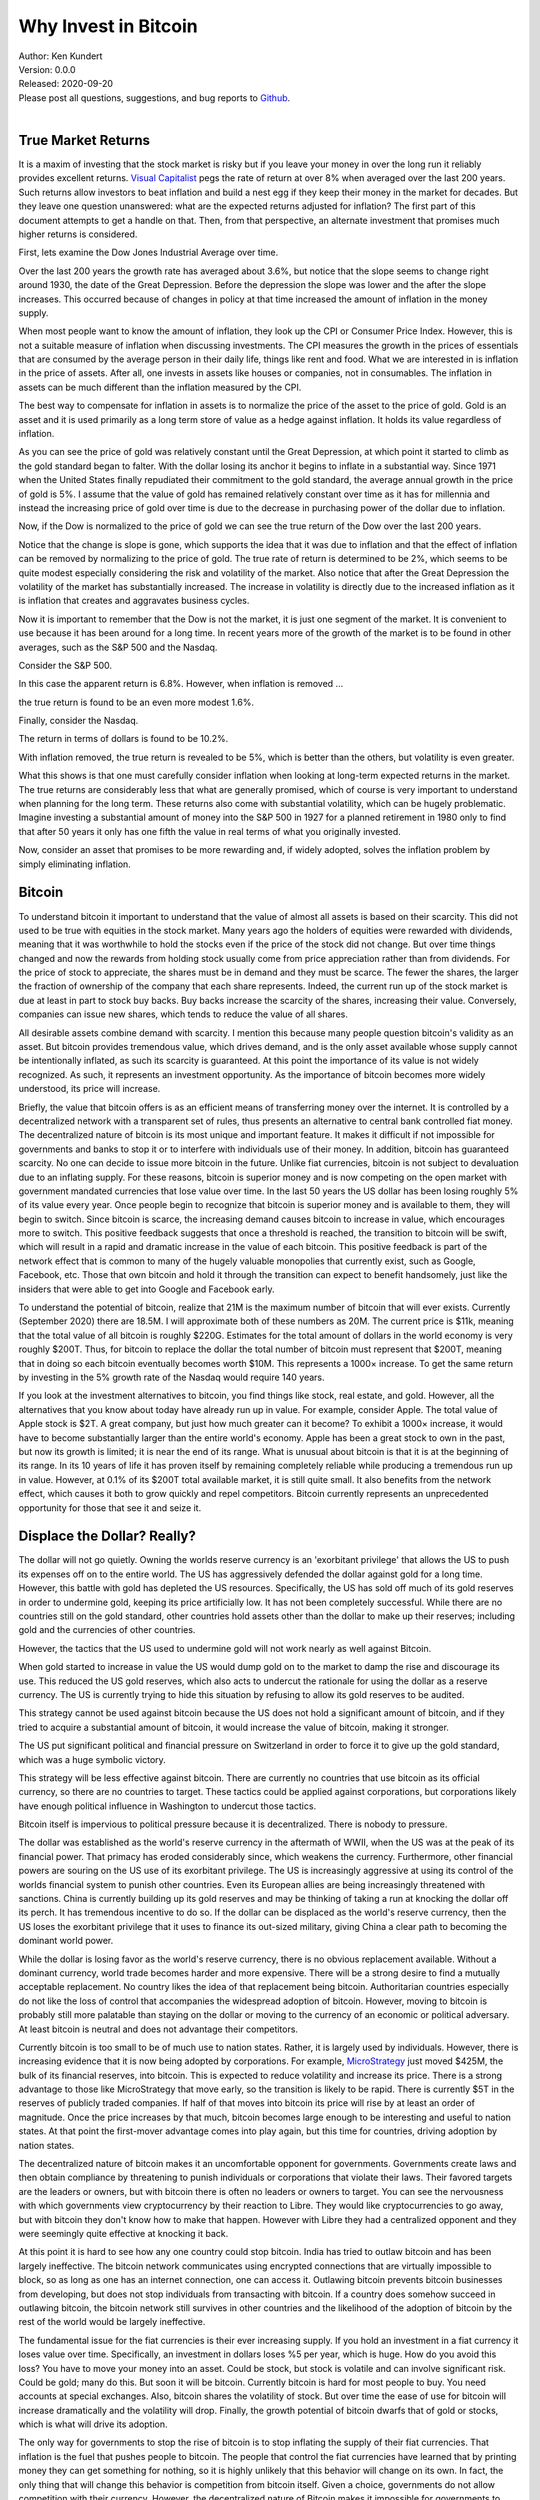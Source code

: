 Why Invest in Bitcoin
=====================

| Author: Ken Kundert
| Version: 0.0.0
| Released: 2020-09-20
| Please post all questions, suggestions, and bug reports to
  `Github <https://github.com/KenKundert/market-returns/issues>`_.
|


True Market Returns
-------------------

It is a maxim of investing that the stock market is risky but if you leave your 
money in over the long run it reliably provides excellent returns.  `Visual 
Capitalist 
<https://advisor.visualcapitalist.com/historical-stock-market-returns>`_ pegs 
the rate of return at over 8% when averaged over the last 200 years.  Such 
returns allow investors to beat inflation and build a nest egg if they keep 
their money in the market for decades.  But they leave one question unanswered: 
what are the expected returns adjusted for inflation?  The first part of this 
document attempts to get a handle on that.  Then, from that perspective, an 
alternate investment that promises much higher returns is considered.

First, lets examine the Dow Jones Industrial Average over time.

.. image:: dow_usd.svg
    :width: 100%
    :align: center

Over the last 200 years the growth rate has averaged about 3.6%, but notice that 
the slope seems to change right around 1930, the date of the Great Depression.  
Before the depression the slope was lower and the after the slope increases.  
This occurred because of changes in policy at that time increased the amount of 
inflation in the money supply.

When most people want to know the amount of inflation, they look up the CPI or 
Consumer Price Index. However, this is not a suitable measure of inflation when 
discussing investments.  The CPI measures the growth in the prices of essentials 
that are consumed by the average person in their daily life, things like rent 
and food. What we are interested in is inflation in the price of assets.  After 
all, one invests in assets like houses or companies, not in consumables.  The 
inflation in assets can be much different than the inflation measured by the 
CPI.

The best way to compensate for inflation in assets is to normalize the price of 
the asset to the price of gold. Gold is an asset and it is used primarily as 
a long term store of value as a hedge against inflation.  It holds its value 
regardless of inflation.

.. image:: gold_usd.svg
    :width: 100%
    :align: center

As you can see the price of gold was relatively constant until the Great 
Depression, at which point it started to climb as the gold standard began to 
falter. With the dollar losing its anchor it begins to inflate in a substantial 
way.  Since 1971 when the United States finally repudiated their commitment to 
the gold standard, the average annual growth in the price of gold is 5%.  
I assume that the value of gold has remained relatively constant over time as it 
has for millennia and instead the increasing price of gold over time is due to 
the decrease in purchasing power of the dollar due to inflation.

Now, if the Dow is normalized to the price of gold we can see the true return of 
the Dow over the last 200 years.

.. image:: dow_auoz.svg
    :width: 100%
    :align: center

Notice that the change is slope is gone, which supports the idea that it was due 
to inflation and that the effect of inflation can be removed by normalizing to 
the price of gold.  The true rate of return is determined to be 2%, which seems 
to be quite modest especially considering the risk and volatility of the market.  
Also notice that after the Great Depression the volatility of the market has 
substantially increased.  The increase in volatility is directly due to the 
increased inflation as it is inflation that creates and aggravates business 
cycles.

Now it is important to remember that the Dow is not the market, it is just one 
segment of the market. It is convenient to use because it has been around for 
a long time. In recent years more of the growth of the market is to be found in 
other averages, such as the S&P 500 and the Nasdaq.

Consider the S&P 500.

.. image:: sp500_usd.svg
    :width: 100%
    :align: center

In this case the apparent return is 6.8%. However, when inflation is removed ...

.. image:: sp500_auoz.svg
    :width: 100%
    :align: center

the true return is found to be an even more modest 1.6%.

Finally, consider the Nasdaq.

.. image:: nasdaq_usd.svg
    :width: 100%
    :align: center

The return in terms of dollars is found to be 10.2%.

.. image:: nasdaq_auoz.svg
    :width: 100%
    :align: center

With inflation removed, the true return is revealed to be 5%, which is better 
than the others, but volatility is even greater.

What this shows is that one must carefully consider inflation when looking at 
long-term expected returns in the market.  The true returns are considerably 
less that what are generally promised, which of course is very important to 
understand when planning for the long term.  These returns also come with 
substantial volatility, which can be hugely problematic. Imagine investing 
a substantial amount of money into the S&P 500 in 1927 for a planned retirement 
in 1980 only to find that after 50 years it only has one fifth the value in real 
terms of what you originally invested.

Now, consider an asset that promises to be more rewarding and, if widely 
adopted, solves the inflation problem by simply eliminating inflation.


Bitcoin
-------

To understand bitcoin it important to understand that the value of almost all 
assets is based on their scarcity.  This did not used to be true with equities 
in the stock market.  Many years ago the holders of equities were rewarded with 
dividends, meaning that it was worthwhile to hold the stocks even if the price 
of the stock did not change. But over time things changed and now the rewards 
from holding stock usually come from price appreciation rather than from 
dividends.  For the price of stock to appreciate, the shares must be in demand 
and they must be scarce. The fewer the shares, the larger the fraction of 
ownership of the company that each share represents.  Indeed, the current run up 
of the stock market is due at least in part to stock buy backs. Buy backs 
increase the scarcity of the shares, increasing their value.  Conversely, 
companies can issue new shares, which tends to reduce the value of all shares.

All desirable assets combine demand with scarcity. I mention this because many 
people question bitcoin's validity as an asset.  But bitcoin provides tremendous 
value, which drives demand, and is the only asset available whose supply cannot 
be intentionally inflated, as such its scarcity is guaranteed.  At this point 
the importance of its value is not widely recognized.  As such, it represents an 
investment opportunity.  As the importance of bitcoin becomes more widely 
understood, its price will increase.

Briefly, the value that bitcoin offers is as an efficient means of transferring 
money over the internet. It is controlled by a decentralized network with 
a transparent set of rules, thus presents an alternative to central bank 
controlled fiat money. The decentralized nature of bitcoin is its most unique 
and important feature.  It makes it difficult if not impossible for governments 
and banks to stop it or to interfere with individuals use of their money.  In 
addition, bitcoin has guaranteed scarcity. No one can decide to issue more 
bitcoin in the future.  Unlike fiat currencies, bitcoin is not subject to 
devaluation due to an inflating supply.  For these reasons, bitcoin is superior 
money and is now competing on the open market with government mandated 
currencies that lose value over time.  In the last 50 years the US dollar has 
been losing roughly 5% of its value every year.  Once people begin to recognize 
that bitcoin is superior money and is available to them, they will begin to 
switch. Since bitcoin is scarce, the increasing demand causes bitcoin to 
increase in value, which encourages more to switch.  This positive feedback 
suggests that once a threshold is reached, the transition to bitcoin will be 
swift, which will result in a rapid and dramatic increase in the value of each 
bitcoin.  This positive feedback is part of the network effect that is common to 
many of the hugely valuable monopolies that currently exist, such as Google, 
Facebook, etc.  Those that own bitcoin and hold it through the transition can 
expect to benefit handsomely, just like the insiders that were able to get into 
Google and Facebook early.

To understand the potential of bitcoin, realize that 21M is the maximum number 
of bitcoin that will ever exists.  Currently (September 2020) there are 18.5M.  
I will approximate both of these numbers as 20M.  The current price is $11k, 
meaning that the total value of all bitcoin is roughly $220G. Estimates for the 
total amount of dollars in the world economy is very roughly $200T. Thus, for 
bitcoin to replace the dollar the total number of bitcoin must represent that 
$200T, meaning that in doing so each bitcoin eventually becomes worth $10M.
This represents a 1000× increase. To get the same return by investing in the 5% 
growth rate of the Nasdaq would require 140 years. 

If you look at the investment alternatives to bitcoin, you find things like 
stock, real estate, and gold.  However, all the alternatives that you know about 
today have already run up in value. For example, consider Apple. The total value 
of Apple stock is $2T. A great company, but just how much greater can it become?  
To exhibit a 1000× increase, it would have to become substantially larger than 
the entire world's economy.  Apple has been a great stock to own in the past, 
but now its growth is limited; it is near the end of its range.  What is unusual 
about bitcoin is that it is at the beginning of its range. In its 10 years of 
life it has proven itself by remaining completely reliable while producing 
a tremendous run up in value.  However, at 0.1% of its $200T total available 
market, it is still quite small.  It also benefits from the network effect, 
which causes it both to grow quickly and repel competitors.  Bitcoin currently 
represents an unprecedented opportunity for those that see it and seize it.

.. image:: btc_usd.svg
    :width: 100%
    :align: center


Displace the Dollar? Really?
----------------------------

The dollar will not go quietly. Owning the worlds reserve currency is an 
'exorbitant privilege' that allows the US to push its expenses off on to the 
entire world. The US has aggressively defended the dollar against gold for 
a long time.  However, this battle with gold has depleted the US resources.  
Specifically, the US has sold off much of its gold reserves in order to 
undermine gold, keeping its price artificially low. It has not been completely 
successful. While there are no countries still on the gold standard, other 
countries hold assets other than the dollar to make up their reserves; including 
gold and the currencies of other countries.

However, the tactics that the US used to undermine gold will not work nearly as 
well against Bitcoin.  

When gold started to increase in value the US would dump gold on to the market 
to damp the rise and discourage its use.  This reduced the US gold reserves, 
which also acts to undercut the rationale for using the dollar as a reserve 
currency.  The US is currently trying to hide this situation by refusing to 
allow its gold reserves to be audited.

This strategy cannot be used against bitcoin because the US does not hold 
a significant amount of bitcoin, and if they tried to acquire a substantial 
amount of bitcoin, it would increase the value of bitcoin, making it stronger.

The US put significant political and financial pressure on Switzerland in order 
to force it to give up the gold standard, which was a huge symbolic victory.

This strategy will be less effective against bitcoin. There are currently no 
countries that use bitcoin as its official currency, so there are no countries 
to target.  These tactics could be applied against corporations, but 
corporations likely have enough political influence in Washington to undercut 
those tactics.

Bitcoin itself is impervious to political pressure because it is decentralized.  
There is nobody to pressure.

The dollar was established as the world's reserve currency in the aftermath of 
WWII, when the US was at the peak of its financial power. That primacy has 
eroded considerably since, which weakens the currency. Furthermore, other 
financial powers are souring on the US use of its exorbitant privilege.  The US 
is increasingly aggressive at using its control of the worlds financial system 
to punish other countries.  Even its European allies are being increasingly 
threatened with sanctions.  China is currently building up its gold reserves and 
may be thinking of taking a run at knocking the dollar off its perch.  It has 
tremendous incentive to do so. If the dollar can be displaced as the world's 
reserve currency, then the US loses the exorbitant privilege that it uses to 
finance its out-sized military, giving China a clear path to becoming the 
dominant world power.

While the dollar is losing favor as the world's reserve currency, there is no 
obvious replacement available.  Without a dominant currency, world trade becomes 
harder and more expensive. There will be a strong desire to find a mutually 
acceptable replacement.  No country likes the idea of that replacement being 
bitcoin. Authoritarian countries especially do not like the loss of control that 
accompanies the widespread adoption of bitcoin. However, moving to bitcoin is 
probably still more palatable than staying on the dollar or moving to the 
currency of an economic or political adversary. At least bitcoin is neutral and 
does not advantage their competitors.

Currently bitcoin is too small to be of much use to nation states. Rather, it 
is largely used by individuals. However, there is increasing evidence that it is 
now being adopted by corporations. For example, `MicroStrategy 
<https://news.bitcoin.com/nasdaq-microstrategy-bitcoin-425-million/>`_ just 
moved $425M, the bulk of its financial reserves, into bitcoin. This is expected 
to reduce volatility and increase its price. There is a strong advantage to 
those like MicroStrategy that move early, so the transition is likely to be 
rapid.  There is currently $5T in the reserves of publicly traded companies.  If 
half of that moves into bitcoin its price will rise by at least an order of 
magnitude.  Once the price increases by that much, bitcoin becomes large enough 
to be interesting and useful to nation states.  At that point the first-mover 
advantage comes into play again, but this time for countries, driving adoption 
by nation states.

The decentralized nature of bitcoin makes it an uncomfortable opponent for 
governments.  Governments create laws and then obtain compliance by threatening 
to punish individuals or corporations that violate their laws. Their favored 
targets are the leaders or owners, but with bitcoin there is often no leaders or 
owners to target.  You can see the nervousness with which governments view 
cryptocurrency by their reaction to Libre.  They would like cryptocurrencies to 
go away, but with bitcoin they don't know how to make that happen. However with 
Libre they had a centralized opponent and they were seemingly quite effective at 
knocking it back.

At this point it is hard to see how any one country could stop bitcoin.  India 
has tried to outlaw bitcoin and has been largely ineffective.  The bitcoin 
network communicates using encrypted connections that are virtually impossible 
to block, so as long as one has an internet connection, one can access it.  
Outlawing bitcoin prevents bitcoin businesses from developing, but does not stop 
individuals from transacting with bitcoin.  If a country does somehow succeed in 
outlawing bitcoin, the bitcoin network still survives in other countries and the 
likelihood of the adoption of bitcoin by the rest of the world would be largely 
ineffective.

The fundamental issue for the fiat currencies is their ever increasing supply.  
If you hold an investment in a fiat currency it loses value over time.  
Specifically, an investment in dollars loses %5 per year, which is huge. How do 
you avoid this loss?  You have to move your money into an asset. Could be stock, 
but stock is volatile and can involve significant risk.  Could be gold; many do 
this. But soon it will be bitcoin. Currently bitcoin is hard for most people to 
buy. You need accounts at special exchanges. Also, bitcoin shares the volatility 
of stock. But over time the ease of use for bitcoin will increase dramatically 
and the volatility will drop. Finally, the growth potential of bitcoin dwarfs 
that of gold or stocks, which is what will drive its adoption.

The only way for governments to stop the rise of bitcoin is to stop inflating 
the supply of their fiat currencies.  That inflation is the fuel that pushes 
people to bitcoin.  The people that control the fiat currencies have learned 
that by printing money they can get something for nothing, so it is highly 
unlikely that this behavior will change on its own. In fact, the only thing that 
will change this behavior is competition from bitcoin itself.  Given a choice, 
governments do not allow competition with their currency.  However, the 
decentralized nature of Bitcoin makes it impossible for governments to stop.  
Thus bitcoin provides, whether governments like it or not, a free market in 
currency.  Once bitcoin is established, people can freely choose between bitcoin 
or the fiat currency. Once people start choosing the bitcoin, those that control 
the fiat currencies, the central banks, are forced to change their ways, 
otherwise their currencies will become irrelevant.  Thus, the competition forces 
fiat currencies to become more like bitcoin, which might stop bitcoin from 
completely replacing the fiat currency. However, the competition only becomes 
effective when bitcoin becomes much larger. Bitcoin is simply too small at the 
moment to change the behavior of central banks, but if it becomes 50-100× larger 
it starts to threaten fiat currencies and so the central bankers must react to 
bitcoin. Thus, even if bitcoin does not complete replace the dollar, its price 
should grow to at least 10× and more likely 100× its current value before 
central banks start acting to compete with it.


Bitcoin Is Unique
-----------------

Many people wonder why it is that bitcoin will be the winner. After all there 
are many cryptocurrencies, many claiming to be faster and smarter. But bitcoin 
is unique in that it is the most decentralized. Unlike all other 
cryptocurrencies, the creator of bitcoin, the anonymous Satoshi Nakamoto, 
disappeared after bitcoin started gaining momentum.  Nobody that remains 
involved in bitcoin development has the political clout to control development.  
Instead everything is done by consensus. The result is that it is virtually 
impossible to make substantial changes that are at all controversial. A change 
in the issuance schedule would be hugely controversial, and so it is not 
possible to change it.  As such, the hard-money aspects of bitcoin are 
unassailable. It is the only currency that you can count on to hold the value of 
your investment. With all other currencies the creator has enough control to 
step back in make changes that result in loss of value, as central banks do with 
fiat currencies today.  Even if such a competing hard-currency were to be 
created, bitcoin has a staggering lead.  It owns most of the market share, it 
has by far the largest market capitalization, and it owns the lion's share of 
the miners. The network effect virtually guarantees bitcoin will remain the 
dominant cryptocurrency.


How Is This Going to Work?
--------------------------

Currently most Americans are unaware of the problem of asset inflation. The 
Federal Reserve have trained people to believe that inflation is measured with 
the CPI. As such, most people are simply unaware that each good has its own rate 
of inflation and most are not included in the CPI. Most important of those is 
the inflation in assets which has averaged 5% per year for 50 years. This 
explains why more and more people see their dreams of owning their own home 
slipping farther and farther away.  Only the most sophisticated recognize that 
keeping their financial reserves in cash and dollar-based assets like government 
bonds results in their nest egg slowly melting away.  Those individuals and 
companies are actively moving to bitcoin for capital preservation.  Adoption by 
those people is slowly driving up the price, which is causing others to consider 
bitcoin as a growth investment.

As people slowly recognize that bitcoin is a good investment and acquire some 
the price goes up and so they acquire more. Those holdings increase in value 
until soon they, and others, have significant amounts of bitcoin.  Vendors 
recognize that their customers are holding a lot of bitcoin, so they make it 
easy for people to pay in bitcoin. Other companies recognize an opportunity in 
making it easier to acquire and spent bitcoin. Credit card companies recognize 
that transferring money using bitcoin is faster and cheaper than using dollars, 
and is not subject to the rules and restrictions of various jurisdictions.  
Thus, once people begin to hold bitcoin as a store of value, the bitcoin 
ecosystem naturally develops.  Once bitcoin can do everything the dollar can do, 
but better, it sets about displacing the dollar altogether.

Those waiting for bitcoin to develop a fantastic payment system before adopting 
it are making a mistake. Instead they should invest in bitcoin, and in doing so 
they will help bitcoin develop a fantastic payment system. And they will make 
a bunch of money while they are waiting.


Recomendation
-------------

My advice to everyone is that they should get one and hold on. A single bitcoin 
currently represents a modest investment of $11k.  But if bitcoin does replace 
the dollar, that small investment could provide enough money to secure your 
future.  Get one for you, one for your spouse, and one for each of your kids to 
secure all their futures.
